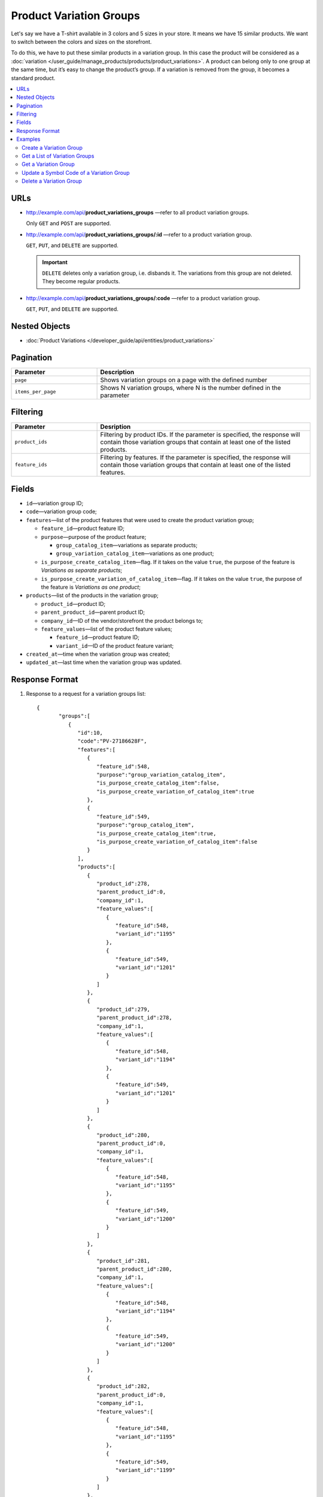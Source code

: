 ************************
Product Variation Groups
************************

Let's say we have a T-shirt available in 3 colors and 5 sizes in your store. It means we have 15 similar products. We want to switch between the colors and sizes on the storefront.

To do this, we have to put these similar products in a variation group. In this case the product will be considered as a :doc:`variation </user_guide/manage_products/products/product_variations>`. A product can belong only to one group at the same time, but it’s easy to change the product’s group. If a variation is removed from the group, it becomes a standard product.


.. contents::
   :backlinks: none
   :local:
    
    
URLs
====

* http://example.com/api/**product_variations_groups** —refer to all product variation groups. 

  Only ``GET`` and ``POST`` are supported.


* http://example.com/api/**product_variations_groups/:id** —refer to a product variation group. 

  ``GET``, ``PUT``, and ``DELETE`` are supported.
  
  .. important::
  
      ``DELETE`` deletes only a variation group, i.e. disbands it. The variations from this group are not deleted. They become regular products. 

 
* http://example.com/api/**product_variations_groups/:code** —refer to a product variation group. 

  ``GET``, ``PUT``, and ``DELETE`` are supported. 


Nested Objects
==============

* :doc:`Product Variations </developer_guide/api/entities/product_variations>`


Pagination
==========

.. list-table::
    :header-rows: 1
    :widths: 4 10

    *   -   Parameter 
        -   Description
    *   -   ``page``
        -   Shows variation groups on a page with the defined number 
    *   -   ``items_per_page``
        -   Shows N variation groups, where N is the number defined in the parameter


Filtering
=========

.. list-table::
    :header-rows: 1
    :widths: 4 10

    *   -   Parameter 
        -   Desription
    *   -   ``product_ids``
        -   Filtering by product IDs. If the parameter is specified, the response will contain those variation groups that contain at least one of the listed products.
    *   -   ``feature_ids``
        -   Filtering by features. If the parameter is specified, the response will contain those variation groups that contain at least one of the listed features.
 
        
Fields
======

* ``id``—variation group ID;

* ``code``—variation group code;

* ``features``—list of the product features that were used to create the product variation group;

  * ``feature_id``—product feature ID;

  * ``purpose``—purpose of the product feature;

    * ``group_catalog_item``—variations as separate products;
  
    * ``group_variation_catalog_item``—variations as one product;
    
  * ``is_purpose_create_catalog_item``—flag. If it takes on the value ``true``, the purpose of the feature is *Variations as separate products*;
  
  * ``is_purpose_create_variation_of_catalog_item``—flag. If it takes on the value ``true``, the purpose of the feature is *Variations as one product*;
  
* ``products``—list of the products in the variation group;

  * ``product_id``—product ID;

  * ``parent_product_id``—parent product ID;

  * ``company_id``—ID of the vendor/storefront the product belongs to;

  * ``feature_values``—list of the product feature values;

    * ``feature_id``—product feature ID;

    * ``variant_id``—ID of the product feature variant;

* ``created_at``—time when the variation group was created;

* ``updated_at``—last time when the variation group was updated.


Response Format
===============

#. Response to a request for a variation groups list::

       {
	      "groups":[
	         {
	            "id":10,
	            "code":"PV-27186628F",
	            "features":[
	               {
	                  "feature_id":548,
	                  "purpose":"group_variation_catalog_item",
	                  "is_purpose_create_catalog_item":false,
	                  "is_purpose_create_variation_of_catalog_item":true
	               },
	               {
	                  "feature_id":549,
	                  "purpose":"group_catalog_item",
	                  "is_purpose_create_catalog_item":true,
	                  "is_purpose_create_variation_of_catalog_item":false
	               }
	            ],
	            "products":[
	               {
	                  "product_id":278,
	                  "parent_product_id":0,
	                  "company_id":1,
	                  "feature_values":[
	                     {
	                        "feature_id":548,
	                        "variant_id":"1195"
	                     },
	                     {
	                        "feature_id":549,
	                        "variant_id":"1201"
	                     }
	                  ]
	               },
	               {
	                  "product_id":279,
	                  "parent_product_id":278,
	                  "company_id":1,
	                  "feature_values":[
	                     {
	                        "feature_id":548,
	                        "variant_id":"1194"
	                     },
	                     {
	                        "feature_id":549,
	                        "variant_id":"1201"
	                     }
	                  ]
	               },
	               {
	                  "product_id":280,
	                  "parent_product_id":0,
	                  "company_id":1,
	                  "feature_values":[
	                     {
	                        "feature_id":548,
	                        "variant_id":"1195"
	                     },
	                     {
	                        "feature_id":549,
	                        "variant_id":"1200"
	                     }
	                  ]
	               },
	               {
	                  "product_id":281,
	                  "parent_product_id":280,
	                  "company_id":1,
	                  "feature_values":[
	                     {
	                        "feature_id":548,
	                        "variant_id":"1194"
	                     },
	                     {
	                        "feature_id":549,
	                        "variant_id":"1200"
	                     }
	                  ]
	               },
	               {
	                  "product_id":282,
	                  "parent_product_id":0,
	                  "company_id":1,
	                  "feature_values":[
	                     {
	                        "feature_id":548,
	                        "variant_id":"1195"
	                     },
	                     {
	                        "feature_id":549,
	                        "variant_id":"1199"
	                     }
	                  ]
	               },
	               {
	                  "product_id":284,
	                  "parent_product_id":282,
	                  "company_id":1,
	                  "feature_values":[
	                     {
	                        "feature_id":548,
	                        "variant_id":"1193"
	                     },
	                     {
	                        "feature_id":549,
	                        "variant_id":"1199"
	                     }
	                  ]
	               },
	               {
	                  "product_id":283,
	                  "parent_product_id":282,
	                  "company_id":1,
	                  "feature_values":[
	                     {
	                        "feature_id":548,
	                        "variant_id":"1194"
	                     },
	                     {
	                        "feature_id":549,
	                        "variant_id":"1199"
	                     }
	                  ]
	               }
	            ],
	            "created_at":1545294915,
	            "updated_at":1545294915
	         },
	         {
	            "id":11,
	            "code":"MY_GROUP_1",
	            "features":[
	               {
	                  "feature_id":549,
	                  "purpose":"group_catalog_item",
	                  "is_purpose_create_catalog_item":true,
	                  "is_purpose_create_variation_of_catalog_item":false
	               },
	               {
	                  "feature_id":548,
	                  "purpose":"group_variation_catalog_item",
	                  "is_purpose_create_catalog_item":false,
	                  "is_purpose_create_variation_of_catalog_item":true
	               }
	            ],
	            "products":[
	               {
	                  "product_id":286,
	                  "parent_product_id":0,
	                  "company_id":1,
	                  "feature_values":[
	                     {
	                        "feature_id":548,
	                        "variant_id":"1193"
	                     },
	                     {
	                        "feature_id":549,
	                        "variant_id":"1198"
	                     }
	                  ]
	               },
	               {
	                  "product_id":287,
	                  "parent_product_id":0,
	                  "company_id":1,
	                  "feature_values":[
	                     {
	                        "feature_id":548,
	                        "variant_id":"1193"
	                     },
	                     {
	                        "feature_id":549,
	                        "variant_id":"1199"
	                     }
	                  ]
	               },
	               {
	                  "product_id":288,
	                  "parent_product_id":287,
	                  "company_id":1,
	                  "feature_values":[
	                     {
	                        "feature_id":548,
	                        "variant_id":"1194"
	                     },
	                     {
	                        "feature_id":549,
	                        "variant_id":"1199"
	                     }
	                  ]
	               }
	            ],
	            "created_at":1585052457,
	            "updated_at":1585052457
	         }
	      ],
	      "params":{
	         "items_per_page":10,
	         "page":1,
	         "total_items":2
	      }
       
       }
	    
	
#. Response to a request for a variation group by its ID or code ::
	   
	   {
	      "id":11,
	      "code":"MY_GROUP_1",
	      "features":[
	         {
	            "feature_id":549,
	            "purpose":"group_catalog_item",
	            "is_purpose_create_catalog_item":true,
	            "is_purpose_create_variation_of_catalog_item":false
	         },
	         {
	            "feature_id":548,
	            "purpose":"group_variation_catalog_item",
	            "is_purpose_create_catalog_item":false,
	            "is_purpose_create_variation_of_catalog_item":true
	         }
	      ],
	      "products":[
	         {
	            "product_id":286,
	            "parent_product_id":0,
	            "company_id":1,
	            "feature_values":[
	               {
	                  "feature_id":548,
	                  "variant_id":"1193"
	               },
	               {
	                  "feature_id":549,
	                  "variant_id":"1198"
	               }
	            ]
	         },
	         {
	            "product_id":287,
	            "parent_product_id":0,
	            "company_id":1,
	            "feature_values":[
	               {
	                  "feature_id":548,
	                  "variant_id":"1193"
	               },
	               {
	                  "feature_id":549,
	                  "variant_id":"1199"
	               }
	            ]
	         },
	         {
	            "product_id":288,
	            "parent_product_id":287,
	            "company_id":1,
	            "feature_values":[
	               {
	                  "feature_id":548,
	                  "variant_id":"1194"
	               },
	               {
	                  "feature_id":549,
	                  "variant_id":"1199"
	               }
		            ]
 	        }
	      ],
	      "created_at":1585052457,
	      "updated_at":1585052457
	   }


Examples
========


Create a Variation Group
++++++++++++++++++++++++

::

    curl -X POST "http://example.com/api/product_variations_groups" \
    -H "Content-Type: application/json" \
    -H "Authorization: Basic ******" \	   
    -d '{"product_ids":[286,287,288],
    "code":"MY_GROUP_1", 
    "features":[
       {
          "feature_id":549,
          "purpose":"group_catalog_item"
       }
    ]
        }'

.. note ::

    To create a variation group without errors, meet the following conditions:

    * the purpose for the feature is "Variations as separate products" or "Variations as one product";

    * diffrent products have different variants for the selected feature.


Get a List of Variation Groups
++++++++++++++++++++++++++++++

::

	curl -X GET "http://example.com/api/product_variations_groups" \
 	-H "Content-Type: application/json" \
	-H "Authorization: Basic ******"
 	  
 	   
Get a Variation Group
+++++++++++++++++++++

* Example 1::
  
      curl -X GET "http://example.com/api/product_variations_groups/:id" \
      -H "Content-Type: application/json" \
      -H "Authorization: Basic ******"
        
  Where ``:id`` is a variation group ID.
    
* Example 2::
  
      curl -X GET "http://example.com/api/product_variations_groups/:code" \
      -H "Content-Type: application/json" \
      -H "Authorization: Basic ******"
        
  Where ``:code`` is a symbol ID of a variation group.


Update a Symbol Code of a Variation Group
+++++++++++++++++++++++++++++++++++++++++

::

	curl -X PUT "http://example.com/api/product_variations_groups/:code" \
 	-H "Content-Type: application/json" \
 	-H "Authorization: Basic ******" \
 	-d '{"code":"MY_GROUP_NEW"}'

Where ``:code`` is a symbol ID of a variation group.
  
  
Delete a Variation Group
++++++++++++++++++++++++

::

	curl -X DELETE "http://example.com/api/product_variations_groups/:code" \
  	-H "Content-Type: application/json" \
  	-H "Authorization: Basic ******" \
  	-d '{}'

Where ``:code`` is a symbol ID of a variation group.




